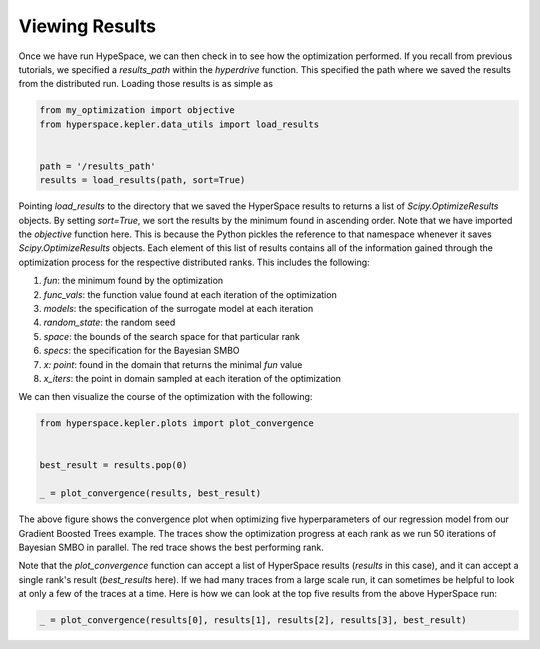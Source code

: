 ===============
Viewing Results
===============

Once we have run HypeSpace, we can then check in to see how the 
optimization performed. If you recall from previous tutorials,
we specified a `results_path` within the `hyperdrive` function.
This specified the path where we saved the results from the 
distributed run. Loading those results is as simple as

.. code-block:: python

    from my_optimization import objective
    from hyperspace.kepler.data_utils import load_results


    path = '/results_path'
    results = load_results(path, sort=True)


Pointing `load_results` to the directory that we saved the
HyperSpace results to returns a list of `Scipy.OptimizeResults`
objects. By setting `sort=True`, we sort the results by the
minimum found in ascending order. 
Note that we have imported the `objective` function
here. This is because the Python pickles the reference to that 
namespace whenever it saves `Scipy.OptimizeResults` objects.
Each element of this list of results contains all of the information
gained through the optimization process for the respective
distributed ranks. This includes the following:

1. `fun`: the minimum found by the optimization
2. `func_vals`: the function value found at each iteration of the optimization
3. `models`: the specification of the surrogate model at each iteration
4. `random_state`: the random seed
5. `space`: the bounds of the search space for that particular rank
6. `specs`: the specification for the Bayesian SMBO
7. `x: point`: found in the domain that returns the minimal `fun` value
8. `x_iters`: the point in domain sampled at each iteration of the optimization

We can then visualize the course of the optimization with the following:

.. code-block:: python

    from hyperspace.kepler.plots import plot_convergence


    best_result = results.pop(0)

    _ = plot_convergence(results, best_result)


.. image:: _static/img/gbm32.png 
   :width: 600
   :align: center


The above figure shows the convergence plot when optimizing five 
hyperparameters of our regression model from our Gradient Boosted
Trees example. The traces show the optimization progress at each
rank as we run 50 iterations of Bayesian SMBO in parallel. The red
trace shows the best performing rank.

Note that the `plot_convergence` function can accept a list of HyperSpace
results (`results` in this case), and it can accept a single rank's result
(`best_results` here). If we had many traces from a large scale run, it can 
sometimes be helpful to look at only a few of the traces at a time. Here is
how we can look at the top five results from the above HyperSpace run:

.. code-block:: python

   _ = plot_convergence(results[0], results[1], results[2], results[3], best_result) 


.. image:: _static/img/top5.png
   :width: 600
   :align: center




